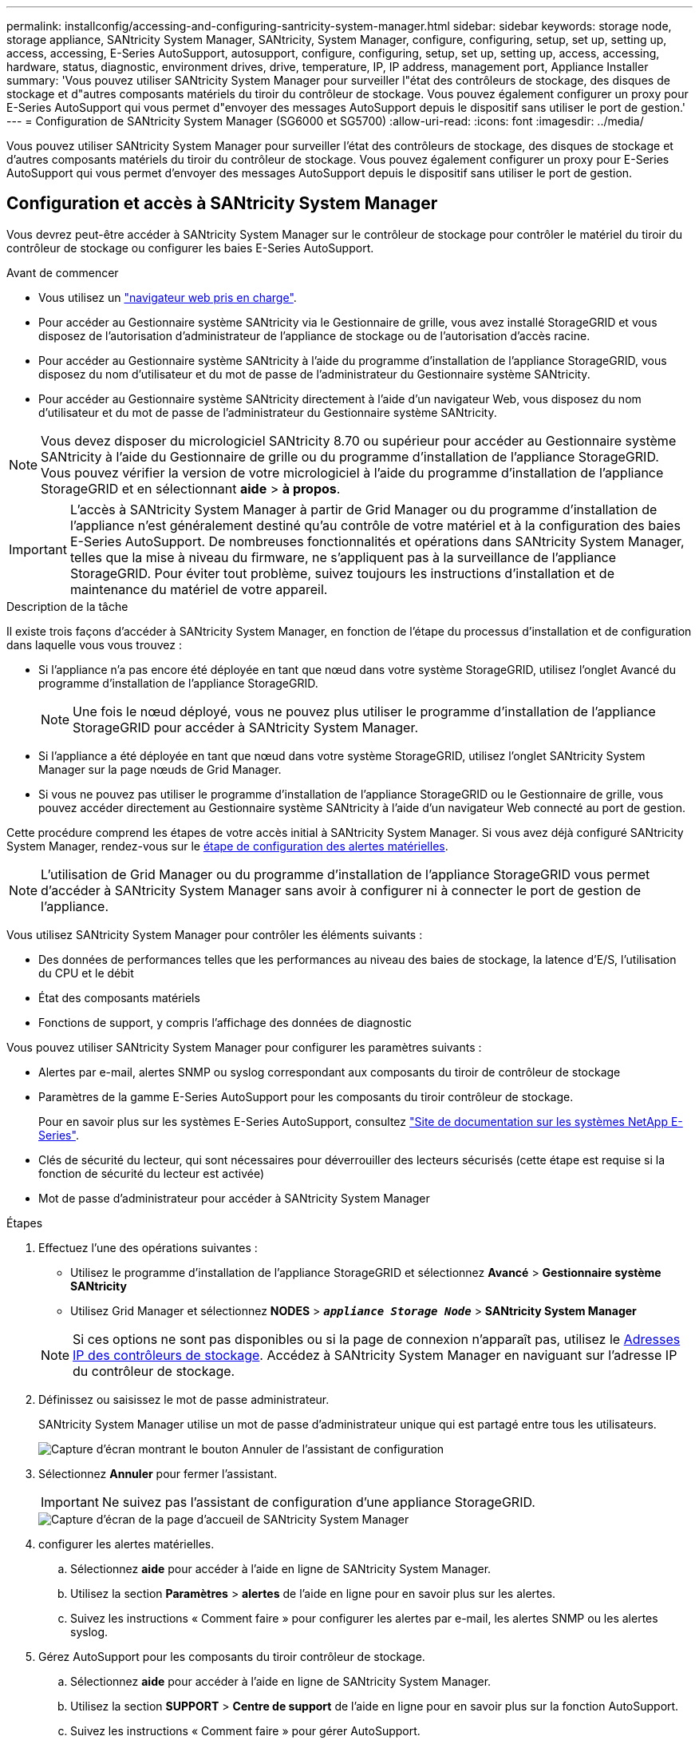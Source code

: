 ---
permalink: installconfig/accessing-and-configuring-santricity-system-manager.html 
sidebar: sidebar 
keywords: storage node, storage appliance, SANtricity System Manager, SANtricity, System Manager, configure, configuring, setup, set up, setting up, access, accessing, E-Series AutoSupport, autosupport, configure, configuring, setup, set up, setting up, access, accessing, hardware, status, diagnostic, environment drives, drive, temperature, IP, IP address, management port, Appliance Installer 
summary: 'Vous pouvez utiliser SANtricity System Manager pour surveiller l"état des contrôleurs de stockage, des disques de stockage et d"autres composants matériels du tiroir du contrôleur de stockage. Vous pouvez également configurer un proxy pour E-Series AutoSupport qui vous permet d"envoyer des messages AutoSupport depuis le dispositif sans utiliser le port de gestion.' 
---
= Configuration de SANtricity System Manager (SG6000 et SG5700)
:allow-uri-read: 
:icons: font
:imagesdir: ../media/


[role="lead"]
Vous pouvez utiliser SANtricity System Manager pour surveiller l'état des contrôleurs de stockage, des disques de stockage et d'autres composants matériels du tiroir du contrôleur de stockage. Vous pouvez également configurer un proxy pour E-Series AutoSupport qui vous permet d'envoyer des messages AutoSupport depuis le dispositif sans utiliser le port de gestion.



== Configuration et accès à SANtricity System Manager

Vous devrez peut-être accéder à SANtricity System Manager sur le contrôleur de stockage pour contrôler le matériel du tiroir du contrôleur de stockage ou configurer les baies E-Series AutoSupport.

.Avant de commencer
* Vous utilisez un link:../admin/web-browser-requirements.html["navigateur web pris en charge"].
* Pour accéder au Gestionnaire système SANtricity via le Gestionnaire de grille, vous avez installé StorageGRID et vous disposez de l'autorisation d'administrateur de l'appliance de stockage ou de l'autorisation d'accès racine.
* Pour accéder au Gestionnaire système SANtricity à l'aide du programme d'installation de l'appliance StorageGRID, vous disposez du nom d'utilisateur et du mot de passe de l'administrateur du Gestionnaire système SANtricity.
* Pour accéder au Gestionnaire système SANtricity directement à l'aide d'un navigateur Web, vous disposez du nom d'utilisateur et du mot de passe de l'administrateur du Gestionnaire système SANtricity.



NOTE: Vous devez disposer du micrologiciel SANtricity 8.70 ou supérieur pour accéder au Gestionnaire système SANtricity à l'aide du Gestionnaire de grille ou du programme d'installation de l'appliance StorageGRID. Vous pouvez vérifier la version de votre micrologiciel à l'aide du programme d'installation de l'appliance StorageGRID et en sélectionnant *aide* > *à propos*.


IMPORTANT: L'accès à SANtricity System Manager à partir de Grid Manager ou du programme d'installation de l'appliance n'est généralement destiné qu'au contrôle de votre matériel et à la configuration des baies E-Series AutoSupport. De nombreuses fonctionnalités et opérations dans SANtricity System Manager, telles que la mise à niveau du firmware, ne s'appliquent pas à la surveillance de l'appliance StorageGRID. Pour éviter tout problème, suivez toujours les instructions d'installation et de maintenance du matériel de votre appareil.

.Description de la tâche
Il existe trois façons d'accéder à SANtricity System Manager, en fonction de l'étape du processus d'installation et de configuration dans laquelle vous vous trouvez :

* Si l'appliance n'a pas encore été déployée en tant que nœud dans votre système StorageGRID, utilisez l'onglet Avancé du programme d'installation de l'appliance StorageGRID.
+

NOTE: Une fois le nœud déployé, vous ne pouvez plus utiliser le programme d'installation de l'appliance StorageGRID pour accéder à SANtricity System Manager.

* Si l'appliance a été déployée en tant que nœud dans votre système StorageGRID, utilisez l'onglet SANtricity System Manager sur la page nœuds de Grid Manager.
* Si vous ne pouvez pas utiliser le programme d'installation de l'appliance StorageGRID ou le Gestionnaire de grille, vous pouvez accéder directement au Gestionnaire système SANtricity à l'aide d'un navigateur Web connecté au port de gestion.


Cette procédure comprend les étapes de votre accès initial à SANtricity System Manager. Si vous avez déjà configuré SANtricity System Manager, rendez-vous sur le <<config_hardware_alerts_sg6000,étape de configuration des alertes matérielles>>.


NOTE: L'utilisation de Grid Manager ou du programme d'installation de l'appliance StorageGRID vous permet d'accéder à SANtricity System Manager sans avoir à configurer ni à connecter le port de gestion de l'appliance.

Vous utilisez SANtricity System Manager pour contrôler les éléments suivants :

* Des données de performances telles que les performances au niveau des baies de stockage, la latence d'E/S, l'utilisation du CPU et le débit
* État des composants matériels
* Fonctions de support, y compris l'affichage des données de diagnostic


Vous pouvez utiliser SANtricity System Manager pour configurer les paramètres suivants :

* Alertes par e-mail, alertes SNMP ou syslog correspondant aux composants du tiroir de contrôleur de stockage
* Paramètres de la gamme E-Series AutoSupport pour les composants du tiroir contrôleur de stockage.
+
Pour en savoir plus sur les systèmes E-Series AutoSupport, consultez http://mysupport.netapp.com/info/web/ECMP1658252.html["Site de documentation sur les systèmes NetApp E-Series"^].

* Clés de sécurité du lecteur, qui sont nécessaires pour déverrouiller des lecteurs sécurisés (cette étape est requise si la fonction de sécurité du lecteur est activée)
* Mot de passe d'administrateur pour accéder à SANtricity System Manager


.Étapes
. Effectuez l'une des opérations suivantes :
+
** Utilisez le programme d'installation de l'appliance StorageGRID et sélectionnez *Avancé* > *Gestionnaire système SANtricity*
** Utilisez Grid Manager et sélectionnez *NODES* > `*_appliance Storage Node_*` > *SANtricity System Manager*


+

NOTE: Si ces options ne sont pas disponibles ou si la page de connexion n'apparaît pas, utilisez le <<Définissez les adresses IP des contrôleurs de stockage à l'aide du programme d'installation de l'appliance StorageGRID,Adresses IP des contrôleurs de stockage>>. Accédez à SANtricity System Manager en naviguant sur l'adresse IP du contrôleur de stockage.

. Définissez ou saisissez le mot de passe administrateur.
+
SANtricity System Manager utilise un mot de passe d'administrateur unique qui est partagé entre tous les utilisateurs.

+
image::../media/san_setup_wizard.gif[Capture d'écran montrant le bouton Annuler de l'assistant de configuration]

. Sélectionnez *Annuler* pour fermer l'assistant.
+

IMPORTANT: Ne suivez pas l'assistant de configuration d'une appliance StorageGRID.

+
image::../media/sam_home_page.gif[Capture d'écran de la page d'accueil de SANtricity System Manager]

. [[config_hardware_Alerts_sg6000, démarrage=4]]configurer les alertes matérielles.
+
.. Sélectionnez *aide* pour accéder à l'aide en ligne de SANtricity System Manager.
.. Utilisez la section *Paramètres* > *alertes* de l'aide en ligne pour en savoir plus sur les alertes.
.. Suivez les instructions « Comment faire » pour configurer les alertes par e-mail, les alertes SNMP ou les alertes syslog.


. Gérez AutoSupport pour les composants du tiroir contrôleur de stockage.
+
.. Sélectionnez *aide* pour accéder à l'aide en ligne de SANtricity System Manager.
.. Utilisez la section *SUPPORT* > *Centre de support* de l'aide en ligne pour en savoir plus sur la fonction AutoSupport.
.. Suivez les instructions « Comment faire » pour gérer AutoSupport.
+
Pour obtenir des instructions spécifiques sur la configuration d'un proxy StorageGRID pour l'envoi de messages AutoSupport E-Series sans utiliser le port de gestion, reportez-vous au link:../admin/configuring-storage-proxy-settings.html["instructions de configuration des paramètres de proxy de stockage"].



. Si la fonction sécurité du lecteur est activée pour l'appliance, créez et gérez la clé de sécurité.
+
.. Sélectionnez *aide* pour accéder à l'aide en ligne de SANtricity System Manager.
.. Utilisez la section *Paramètres* > *système* > *gestion des clés de sécurité* de l'aide en ligne pour en savoir plus sur la sécurité des lecteurs.
.. Suivez les instructions « Comment faire » pour créer et gérer la clé de sécurité.


. Si vous le souhaitez, modifiez le mot de passe administrateur.
+
.. Sélectionnez *aide* pour accéder à l'aide en ligne de SANtricity System Manager.
.. Utilisez la section *Accueil* > *Administration de la matrice de stockage* de l'aide en ligne pour en savoir plus sur le mot de passe administrateur.
.. Suivez les instructions « Comment faire » pour modifier le mot de passe.






== Révision de l'état du matériel dans SANtricity System Manager

Vous pouvez utiliser SANtricity System Manager pour surveiller et gérer chaque composant matériel du tiroir de contrôleur de stockage, et pour examiner les informations de diagnostic et d'environnement sur le matériel, comme la température des composants et les problèmes liés aux disques.

.Avant de commencer
* Vous utilisez un link:../admin/web-browser-requirements.html["navigateur web pris en charge"].
* Pour accéder au Gestionnaire système SANtricity via le Gestionnaire de grille, vous disposez de l'autorisation d'administrateur de l'appliance de stockage ou de l'autorisation d'accès racine.
* Pour accéder au Gestionnaire système SANtricity à l'aide du programme d'installation de l'appliance StorageGRID, vous disposez du nom d'utilisateur et du mot de passe de l'administrateur du Gestionnaire système SANtricity.
* Pour accéder au Gestionnaire système SANtricity directement à l'aide d'un navigateur Web, vous disposez du nom d'utilisateur et du mot de passe de l'administrateur du Gestionnaire système SANtricity.



NOTE: Vous devez disposer du micrologiciel SANtricity 8.70 ou supérieur pour accéder au Gestionnaire système SANtricity à l'aide du Gestionnaire de grille ou du programme d'installation de l'appliance StorageGRID.


IMPORTANT: L'accès à SANtricity System Manager à partir de Grid Manager ou du programme d'installation de l'appliance n'est généralement destiné qu'au contrôle de votre matériel et à la configuration des baies E-Series AutoSupport. De nombreuses fonctionnalités et opérations dans SANtricity System Manager, telles que la mise à niveau du firmware, ne s'appliquent pas à la surveillance de l'appliance StorageGRID. Pour éviter tout problème, suivez toujours les instructions d'installation et de maintenance du matériel de votre appareil.

.Étapes
. <<Configuration et accès à SANtricity System Manager,Accédez à SANtricity System Manager>>.
. Entrez le nom d'utilisateur et le mot de passe de l'administrateur si nécessaire.
. Cliquez sur *Annuler* pour fermer l'assistant de configuration et afficher la page d'accueil de SANtricity System Manager.
+
La page d'accueil de SANtricity System Manager s'affiche. Dans SANtricity System Manager, le tiroir contrôleur est appelé baie de stockage.

+
image::../media/sam_home_page.gif[Capture d'écran de la page d'accueil de SANtricity System Manager]

. Consultez les informations affichées pour le matériel de l'appareil et vérifiez que tous les composants matériels ont un état optimal.
+
.. Cliquez sur l'onglet *matériel*.
.. Cliquez sur *Afficher le verso de la tablette*.
+
image::../media/sam_hardware_controllers_a_and_b.gif[Onglet Hardware Status dans SANtricity System Manager]

+
À l'arrière, il est possible de voir les deux contrôleurs de stockage, la batterie de chaque contrôleur de stockage, les deux blocs d'alimentation, les deux blocs de ventilation et les tiroirs d'extension (le cas échéant). Vous pouvez également afficher la température des composants.

.. Pour afficher les paramètres de chaque contrôleur de stockage, sélectionnez le contrôleur et sélectionnez *Afficher les paramètres* dans le menu contextuel.
.. Pour afficher les paramètres des autres composants à l'arrière du tiroir, sélectionnez le composant à afficher.
.. Cliquez sur *Afficher le recto de la tablette*, puis sélectionnez le composant que vous souhaitez afficher.
+
Depuis l'avant du tiroir, vous pouvez afficher les disques et les tiroirs disques du tiroir contrôleur de stockage ou des tiroirs d'extension (le cas échéant).





Si l'état d'un composant nécessite une intervention, suivez les étapes du gourou de la restauration pour résoudre le problème ou contacter le support technique.



== Définissez les adresses IP des contrôleurs de stockage à l'aide du programme d'installation de l'appliance StorageGRID

Le port de gestion 1 de chaque contrôleur de stockage connecte l'appliance au réseau de gestion pour SANtricity System Manager. Si vous ne pouvez pas accéder à SANtricity System Manager à partir du programme d'installation de l'appliance StorageGRID, définissez une adresse IP statique pour chaque contrôleur de stockage afin de vous assurer que vous ne perdez pas votre connexion de gestion au matériel et le firmware du contrôleur dans le tiroir contrôleur.

.Avant de commencer
* Vous utilisez n'importe quel client de gestion pouvant vous connecter au réseau d'administration StorageGRID ou vous disposez d'un ordinateur portable de service.
* L'ordinateur portable client ou de service dispose d'un navigateur Web pris en charge.


.Description de la tâche
Les adresses attribuées par DHCP peuvent être modifiées à tout moment. Attribuez des adresses IP statiques aux contrôleurs pour garantir une accessibilité cohérente.


NOTE: Suivez cette procédure uniquement si vous n'avez pas accès au Gestionnaire système SANtricity à partir du programme d'installation de l'appliance StorageGRID (*Avancé* > *Gestionnaire système SANtricity*) ou du Gestionnaire de grille (*NOEUDS* > *Gestionnaire système SANtricity*).

.Étapes
. Dans le client, entrez l'URL du programme d'installation de l'appliance StorageGRID : +
`*https://_Appliance_Controller_IP_:8443*`
+
Pour `_Appliance_Controller_IP_`, Utilisez l'adresse IP du serveur sur tout réseau StorageGRID.

+
La page d'accueil du programme d'installation de l'appliance StorageGRID s'affiche.

. Sélectionnez *configurer le matériel* > *Configuration réseau du contrôleur de stockage*.
+
La page Configuration réseau du contrôleur de stockage s'affiche.

. Selon la configuration de votre réseau, sélectionnez *Enabled* pour IPv4, IPv6 ou les deux.
. Notez l'adresse IPv4 qui s'affiche automatiquement.
+
DHCP est la méthode par défaut d'assignation d'une adresse IP au port de gestion du contrôleur de stockage.

+

NOTE: L'affichage des valeurs DHCP peut prendre quelques minutes.

+
image::../media/storage_controller_network_config_ipv4.gif[IPv4 de configuration réseau du contrôleur de stockage]

. Vous pouvez également définir une adresse IP statique pour le port de gestion du contrôleur de stockage.
+

NOTE: Vous devez attribuer une adresse IP statique au port de gestion ou attribuer un bail permanent à l'adresse sur le serveur DHCP.

+
.. Sélectionnez *statique*.
.. Saisissez l'adresse IPv4 à l'aide de la notation CIDR.
.. Saisissez la passerelle par défaut.
+
image::../media/storage_controller_ipv4_and_def_gateway.gif[Configuration réseau du contrôleur de stockage IPv4 et passerelle par défaut]

.. Cliquez sur *Enregistrer*.
+
L'application de vos modifications peut prendre quelques minutes.

+
Lorsque vous vous connectez à SANtricity System Manager, vous utiliserez la nouvelle adresse IP statique comme URL : +
`*https://_Storage_Controller_IP_*`




